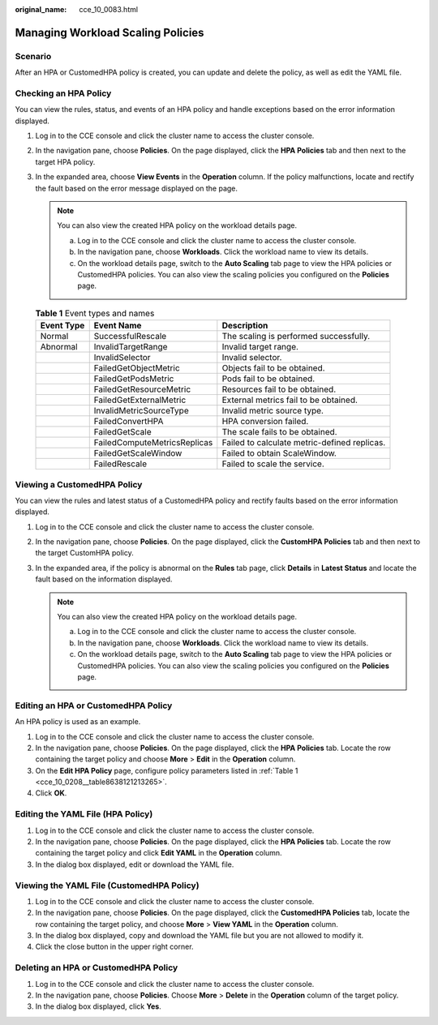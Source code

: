 :original_name: cce_10_0083.html

.. _cce_10_0083:

Managing Workload Scaling Policies
==================================

Scenario
--------

After an HPA or CustomedHPA policy is created, you can update and delete the policy, as well as edit the YAML file.

Checking an HPA Policy
----------------------

You can view the rules, status, and events of an HPA policy and handle exceptions based on the error information displayed.

#. Log in to the CCE console and click the cluster name to access the cluster console.
#. In the navigation pane, choose **Policies**. On the page displayed, click the **HPA Policies** tab and then |image1| next to the target HPA policy.
#. In the expanded area, choose **View Events** in the **Operation** column. If the policy malfunctions, locate and rectify the fault based on the error message displayed on the page.

   .. note::

      You can also view the created HPA policy on the workload details page.

      a. Log in to the CCE console and click the cluster name to access the cluster console.
      b. In the navigation pane, choose **Workloads**. Click the workload name to view its details.
      c. On the workload details page, switch to the **Auto Scaling** tab page to view the HPA policies or CustomedHPA policies. You can also view the scaling policies you configured on the **Policies** page.

   .. table:: **Table 1** Event types and names

      +------------+------------------------------+----------------------------------------------+
      | Event Type | Event Name                   | Description                                  |
      +============+==============================+==============================================+
      | Normal     | SuccessfulRescale            | The scaling is performed successfully.       |
      +------------+------------------------------+----------------------------------------------+
      | Abnormal   | InvalidTargetRange           | Invalid target range.                        |
      +------------+------------------------------+----------------------------------------------+
      |            | InvalidSelector              | Invalid selector.                            |
      +------------+------------------------------+----------------------------------------------+
      |            | FailedGetObjectMetric        | Objects fail to be obtained.                 |
      +------------+------------------------------+----------------------------------------------+
      |            | FailedGetPodsMetric          | Pods fail to be obtained.                    |
      +------------+------------------------------+----------------------------------------------+
      |            | FailedGetResourceMetric      | Resources fail to be obtained.               |
      +------------+------------------------------+----------------------------------------------+
      |            | FailedGetExternalMetric      | External metrics fail to be obtained.        |
      +------------+------------------------------+----------------------------------------------+
      |            | InvalidMetricSourceType      | Invalid metric source type.                  |
      +------------+------------------------------+----------------------------------------------+
      |            | FailedConvertHPA             | HPA conversion failed.                       |
      +------------+------------------------------+----------------------------------------------+
      |            | FailedGetScale               | The scale fails to be obtained.              |
      +------------+------------------------------+----------------------------------------------+
      |            | FailedComputeMetricsReplicas | Failed to calculate metric-defined replicas. |
      +------------+------------------------------+----------------------------------------------+
      |            | FailedGetScaleWindow         | Failed to obtain ScaleWindow.                |
      +------------+------------------------------+----------------------------------------------+
      |            | FailedRescale                | Failed to scale the service.                 |
      +------------+------------------------------+----------------------------------------------+

Viewing a CustomedHPA Policy
----------------------------

You can view the rules and latest status of a CustomedHPA policy and rectify faults based on the error information displayed.

#. Log in to the CCE console and click the cluster name to access the cluster console.
#. In the navigation pane, choose **Policies**. On the page displayed, click the **CustomHPA Policies** tab and then |image2| next to the target CustomHPA policy.
#. In the expanded area, if the policy is abnormal on the **Rules** tab page, click **Details** in **Latest Status** and locate the fault based on the information displayed.

   .. note::

      You can also view the created HPA policy on the workload details page.

      a. Log in to the CCE console and click the cluster name to access the cluster console.
      b. In the navigation pane, choose **Workloads**. Click the workload name to view its details.
      c. On the workload details page, switch to the **Auto Scaling** tab page to view the HPA policies or CustomedHPA policies. You can also view the scaling policies you configured on the **Policies** page.

Editing an HPA or CustomedHPA Policy
------------------------------------

An HPA policy is used as an example.

#. Log in to the CCE console and click the cluster name to access the cluster console.
#. In the navigation pane, choose **Policies**. On the page displayed, click the **HPA Policies** tab. Locate the row containing the target policy and choose **More** > **Edit** in the **Operation** column.
#. On the **Edit HPA Policy** page, configure policy parameters listed in :ref:`Table 1 <cce_10_0208__table8638121213265>`.
#. Click **OK**.

Editing the YAML File (HPA Policy)
----------------------------------

#. Log in to the CCE console and click the cluster name to access the cluster console.
#. In the navigation pane, choose **Policies**. On the page displayed, click the **HPA Policies** tab. Locate the row containing the target policy and click **Edit YAML** in the **Operation** column.
#. In the dialog box displayed, edit or download the YAML file.

Viewing the YAML File (CustomedHPA Policy)
------------------------------------------

#. Log in to the CCE console and click the cluster name to access the cluster console.
#. In the navigation pane, choose **Policies**. On the page displayed, click the **CustomedHPA Policies** tab, locate the row containing the target policy, and choose **More** > **View YAML** in the **Operation** column.
#. In the dialog box displayed, copy and download the YAML file but you are not allowed to modify it.
#. Click the close button in the upper right corner.

Deleting an HPA or CustomedHPA Policy
-------------------------------------

#. Log in to the CCE console and click the cluster name to access the cluster console.
#. In the navigation pane, choose **Policies**. Choose **More** > **Delete** in the **Operation** column of the target policy.
#. In the dialog box displayed, click **Yes**.

.. |image1| image:: /_static/images/en-us_image_0000001851745612.png
.. |image2| image:: /_static/images/en-us_image_0000001851745612.png
